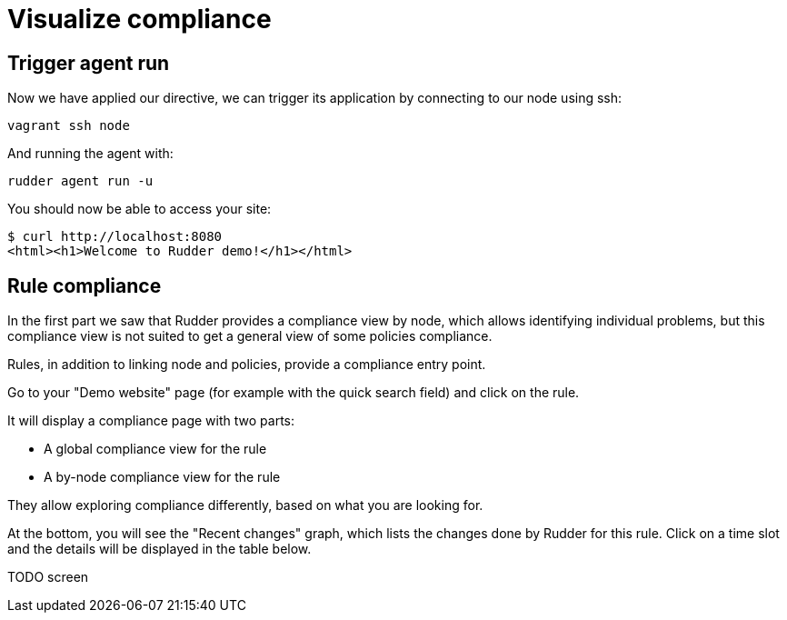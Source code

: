 = Visualize compliance

== Trigger agent run

Now we have applied our directive, we can trigger its application by connecting to
our node using ssh:

----
vagrant ssh node
----

And running the agent with:

----
rudder agent run -u
----

You should now be able to access your site:

----
$ curl http://localhost:8080
<html><h1>Welcome to Rudder demo!</h1></html>
----

== Rule compliance

In the first part we saw that Rudder provides a compliance view by node,
which allows identifying individual problems, but this compliance view is not suited
to get a general view of some policies compliance.

Rules, in addition to linking node and policies, provide a compliance entry point.

Go to your "Demo website" page (for example with the quick search field) and click on the rule.

It will display a compliance page with two parts:

* A global compliance view for the rule
* A by-node compliance view for the rule

They allow exploring compliance differently, based on what you are looking for.

At the bottom, you will see the "Recent changes" graph, which lists the changes
done by Rudder for this rule.
Click on a time slot and the details will be displayed in the table below.

TODO screen
